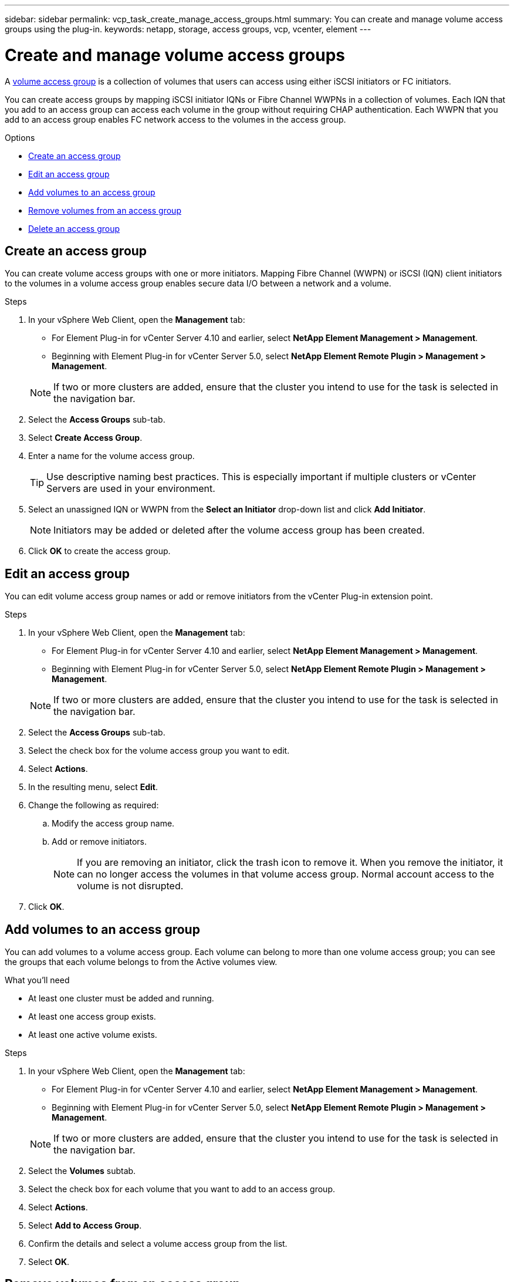 ---
sidebar: sidebar
permalink: vcp_task_create_manage_access_groups.html
summary: You can create and manage volume access groups using the plug-in.
keywords: netapp, storage, access groups, vcp, vcenter, element
---

= Create and manage volume access groups
:hardbreaks:
:nofooter:
:icons: font
:linkattrs:
:imagesdir: ../media/

[.lead]
A link:https://docs.netapp.com/us-en/hci/docs/concept_hci_volume_access_groups.html[volume access group^] is a collection of volumes that users can access using either iSCSI initiators or FC initiators.

You can create access groups by mapping iSCSI initiator IQNs or Fibre Channel WWPNs in a collection of volumes. Each IQN that you add to an access group can access each volume in the group without requiring CHAP authentication. Each WWPN that you add to an access group enables FC network access to the volumes in the access group.

.Options
* <<Create an access group>>
* <<Edit an access group>>
* <<Add volumes to an access group>>
* <<Remove volumes from an access group>>
* <<Delete an access group>>

== Create an access group
You can create volume access groups with one or more initiators. Mapping Fibre Channel (WWPN) or iSCSI (IQN) client initiators to the volumes in a volume access group enables secure data I/O between a network and a volume.

.Steps
. In your vSphere Web Client, open the *Management* tab:
+
* For Element Plug-in for vCenter Server 4.10 and earlier, select *NetApp Element Management > Management*.
* Beginning with Element Plug-in for vCenter Server 5.0, select *NetApp Element Remote Plugin > Management > Management*.

+
NOTE:  If two or more clusters are added, ensure that the cluster you intend to use for the task is selected in the navigation bar.

. Select the *Access Groups* sub-tab.
. Select *Create Access Group*.
. Enter a name for the volume access group.
+
TIP: Use descriptive naming best practices. This is especially important if multiple clusters or vCenter Servers are used in your environment.

. Select an unassigned IQN or WWPN from the *Select an Initiator* drop-down list and click *Add Initiator*.
+
NOTE: Initiators may be added or deleted after the volume access group has been created.

. Click *OK* to create the access group.

== Edit an access group
You can edit volume access group names or add or remove initiators from the vCenter Plug-in extension point.

.Steps
. In your vSphere Web Client, open the *Management* tab:
+
* For Element Plug-in for vCenter Server 4.10 and earlier, select *NetApp Element Management > Management*.
* Beginning with Element Plug-in for vCenter Server 5.0, select *NetApp Element Remote Plugin > Management > Management*.

+
NOTE:  If two or more clusters are added, ensure that the cluster you intend to use for the task is selected in the navigation bar.

. Select the *Access Groups* sub-tab.
. Select the check box for the volume access group you want to edit.
. Select *Actions*.
. In the resulting menu, select *Edit*.
. Change the following as required:
.. Modify the access group name.
.. Add or remove initiators.
+
NOTE: If you are removing an initiator, click the trash icon to remove it. When you remove the initiator, it can no longer access the volumes in that volume access group. Normal account access to the volume is not disrupted.

. Click *OK*.

== Add volumes to an access group

You can add volumes to a volume access group. Each volume can belong to more than one volume access group; you can see the groups that each volume belongs to from the Active volumes view.

.What you'll need

* At least one cluster must be added and running.
* At least one access group exists.
* At least one active volume exists.

.Steps

. In your vSphere Web Client, open the *Management* tab:
+
* For Element Plug-in for vCenter Server 4.10 and earlier, select *NetApp Element Management > Management*.
* Beginning with Element Plug-in for vCenter Server 5.0, select *NetApp Element Remote Plugin > Management > Management*.

+
NOTE:  If two or more clusters are added, ensure that the cluster you intend to use for the task is selected in the navigation bar.

. Select the *Volumes* subtab.
. Select the check box for each volume that you want to add to an access group.
. Select *Actions*.
. Select *Add to Access Group*.
. Confirm the details and select a volume access group from the list.
. Select *OK*.

== Remove volumes from an access group

You can remove volumes from an access group.

When you remove a volume from an access group, the group no longer has access to that volume.

IMPORTANT: Removing a volume from an access group can disrupt host access to the volume.

. In your vSphere Web Client, open the *Management* tab:
+
* For Element Plug-in for vCenter Server 4.10 and earlier, select *NetApp Element Management > Management*.
* Beginning with Element Plug-in for vCenter Server 5.0, select *NetApp Element Remote Plugin > Management > Management*.

+
NOTE:  If two or more clusters are added, ensure that the cluster you intend to use for the task is selected in the navigation bar.

. Select the *Volumes* subtab.
. Select the check box for each volume that you want to remove from an access group.
. Select *Actions*.
. Select *Remove from Access Group*.
. Confirm the details and select the volume access group that you no longer want to have access to each selected volume.
. Select *OK*.

== Delete an access group
You can delete volume access groups using the vCenter Plug-in extension point. You do not need to delete initiator IDs or disassociate volumes from the volume access group prior to deleting the group. After you delete the access group, group access to the volumes is discontinued.

.Steps
. In your vSphere Web Client, open the *Management* tab:
+
* For Element Plug-in for vCenter Server 4.10 and earlier, select *NetApp Element Management > Management*.
* Beginning with Element Plug-in for vCenter Server 5.0, select *NetApp Element Remote Plugin > Management > Management*.

+
NOTE:  If two or more clusters are added, ensure that the cluster you intend to use for the task is selected in the navigation bar.

. Select the *Access Groups* sub-tab.
. Select the check box for the access group you want to delete.
. Select *Actions*.
. In the resulting menu, select *Delete*.
. Confirm the action.

[discrete]
== Find more information
*	https://docs.netapp.com/us-en/hci/index.html[NetApp HCI Documentation^]
* https://www.netapp.com/data-storage/solidfire/documentation[SolidFire and Element Resources page^]
